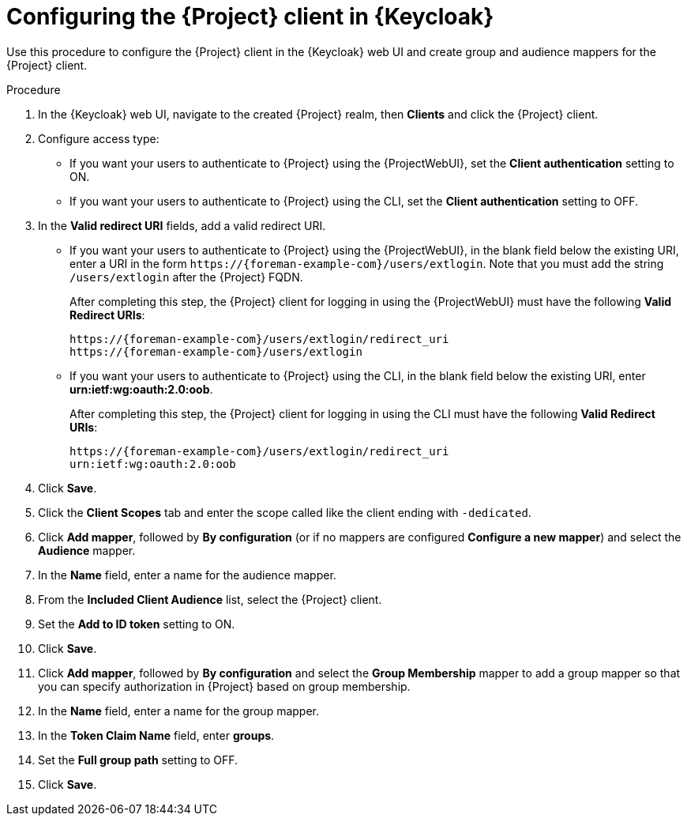 [id="configuring-the-{project-context}-client-in-keycloak_{context}"]
= Configuring the {Project} client in {Keycloak}

Use this procedure to configure the {Project} client in the {Keycloak} web UI and create group and audience mappers for the {Project} client.

.Procedure

. In the {Keycloak} web UI, navigate to the created {Project} realm, then *Clients* and click the {Project} client.
. Configure access type:
* If you want your users to authenticate to {Project} using the {ProjectWebUI}, set the *Client authentication* setting to ON.
* If you want your users to authenticate to {Project} using the CLI, set the *Client authentication* setting to OFF.
. In the *Valid redirect URI* fields, add a valid redirect URI.
+
* If you want your users to authenticate to {Project} using the {ProjectWebUI}, in the blank field below the existing URI, enter a URI in the form `\https://{foreman-example-com}/users/extlogin`.
Note that you must add the string `/users/extlogin` after the {Project} FQDN.
+
After completing this step, the {Project} client for logging in using the {ProjectWebUI} must have the following *Valid Redirect URIs*:
+
[options="nowrap", subs="+quotes,attributes"]
----
https://{foreman-example-com}/users/extlogin/redirect_uri
https://{foreman-example-com}/users/extlogin
----
+
* If you want your users to authenticate to {Project} using the CLI, in the blank field below the existing URI, enter *urn:ietf:wg:oauth:2.0:oob*.
+
After completing this step, the {Project} client for logging in using the CLI must have the following *Valid Redirect URIs*:
+
[options="nowrap", subs="+quotes,attributes"]
----
https://{foreman-example-com}/users/extlogin/redirect_uri
urn:ietf:wg:oauth:2.0:oob
----
. Click *Save*.
. Click the *Client Scopes* tab and enter the scope called like the client ending with `-dedicated`.
. Click *Add mapper*, followed by *By configuration* (or if no mappers are configured *Configure a new mapper*) and select the *Audience* mapper.
. In the *Name* field, enter a name for the audience mapper.
. From the *Included Client Audience* list, select the {Project} client.
. Set the *Add to ID token* setting to ON.
. Click *Save*.
. Click *Add mapper*, followed by *By configuration* and select the *Group Membership* mapper to add a group mapper so that you can specify authorization in {Project} based on group membership.
. In the *Name* field, enter a name for the group mapper.
. In the *Token Claim Name* field, enter *groups*.
. Set the *Full group path* setting to OFF.
. Click *Save*.
